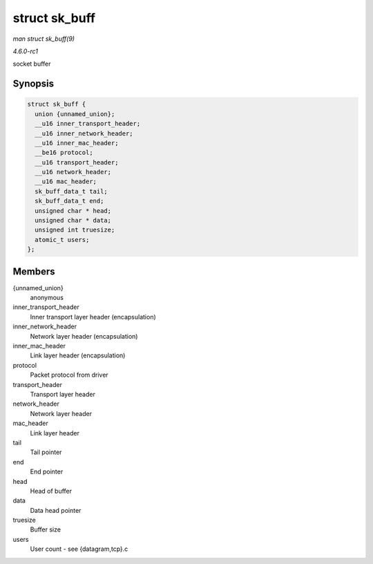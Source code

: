 
.. _API-struct-sk-buff:

==============
struct sk_buff
==============

*man struct sk_buff(9)*

*4.6.0-rc1*

socket buffer


Synopsis
========

.. code-block:: c

    struct sk_buff {
      union {unnamed_union};
      __u16 inner_transport_header;
      __u16 inner_network_header;
      __u16 inner_mac_header;
      __be16 protocol;
      __u16 transport_header;
      __u16 network_header;
      __u16 mac_header;
      sk_buff_data_t tail;
      sk_buff_data_t end;
      unsigned char * head;
      unsigned char * data;
      unsigned int truesize;
      atomic_t users;
    };


Members
=======

{unnamed_union}
    anonymous

inner_transport_header
    Inner transport layer header (encapsulation)

inner_network_header
    Network layer header (encapsulation)

inner_mac_header
    Link layer header (encapsulation)

protocol
    Packet protocol from driver

transport_header
    Transport layer header

network_header
    Network layer header

mac_header
    Link layer header

tail
    Tail pointer

end
    End pointer

head
    Head of buffer

data
    Data head pointer

truesize
    Buffer size

users
    User count - see {datagram,tcp}.c
